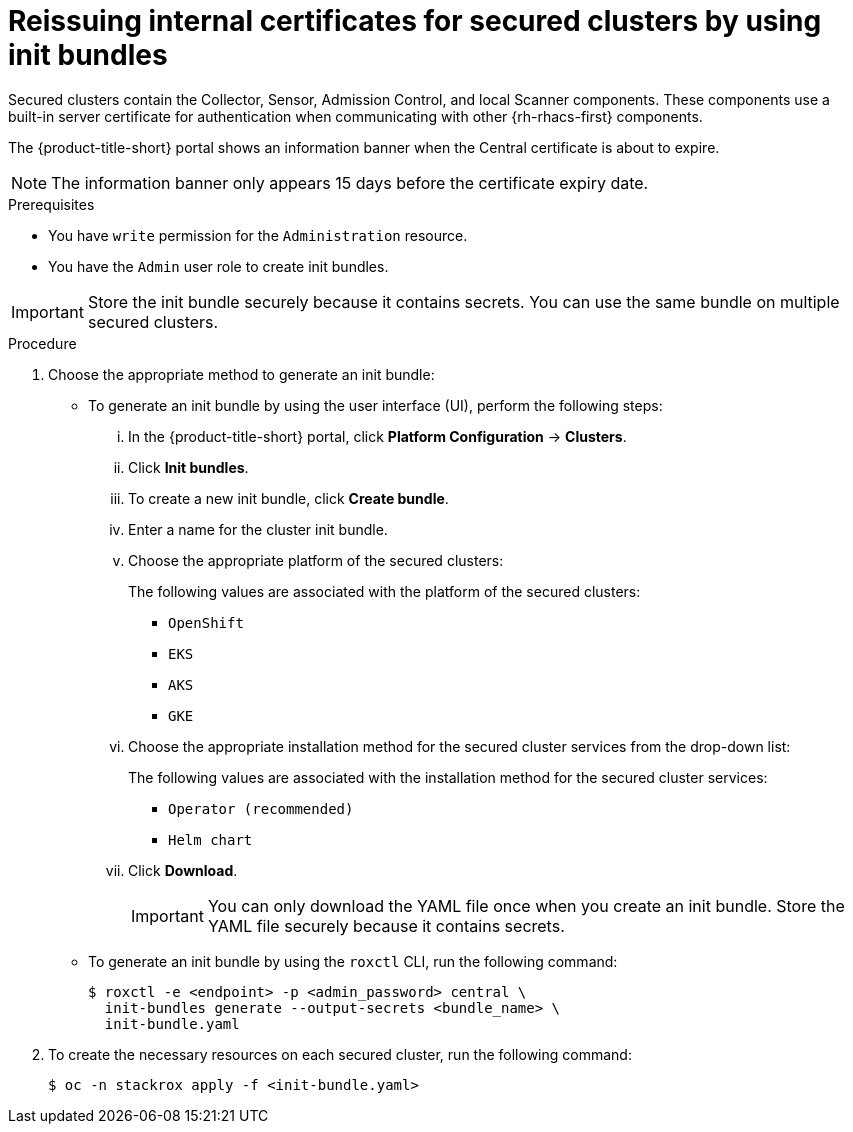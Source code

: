 // Module included in the following assemblies:
//
// * configuration/reissue-internal-certificates.adoc

:_mod-docs-content-type: PROCEDURE
[id="reissue-internal-certificates-secured-cluster_{context}"]
= Reissuing internal certificates for secured clusters by using init bundles

Secured clusters contain the Collector, Sensor, Admission Control, and local Scanner components. These components use a built-in server certificate for authentication when communicating with other {rh-rhacs-first} components.

The {product-title-short} portal shows an information banner when the Central certificate is about to expire.

[NOTE]
====
The information banner only appears 15 days before the certificate expiry date.
====

.Prerequisites

* You have `write` permission for the `Administration` resource.
* You have the `Admin` user role to create init bundles.

[IMPORTANT]
====
Store the init bundle securely because it contains secrets.
You can use the same bundle on multiple secured clusters.
====

.Procedure

. Choose the appropriate method to generate an init bundle:

** To generate an init bundle by using the user interface (UI), perform the following steps:
... In the {product-title-short} portal, click *Platform Configuration* -> *Clusters*.
... Click *Init bundles*.
... To create a new init bundle, click *Create bundle*.
... Enter a name for the cluster init bundle.
... Choose the appropriate platform of the secured clusters:
+
The following values are associated with the platform of the secured clusters:

**** `OpenShift`
**** `EKS`
**** `AKS`
**** `GKE`

... Choose the appropriate installation method for the secured cluster services from the drop-down list:
+
The following values are associated with the installation method for the secured cluster services:

**** `Operator (recommended)`
**** `Helm chart`

... Click *Download*.
+
[IMPORTANT]
====
You can only download the YAML file once when you create an init bundle.
Store the YAML file securely because it contains secrets.
====

** To generate an init bundle by using the `roxctl` CLI, run the following command:
+
[source,terminal]
----
$ roxctl -e <endpoint> -p <admin_password> central \
  init-bundles generate --output-secrets <bundle_name> \
  init-bundle.yaml
----

. To create the necessary resources on each secured cluster, run the following command:
+
[source,terminal]
----
$ oc -n stackrox apply -f <init-bundle.yaml>
----